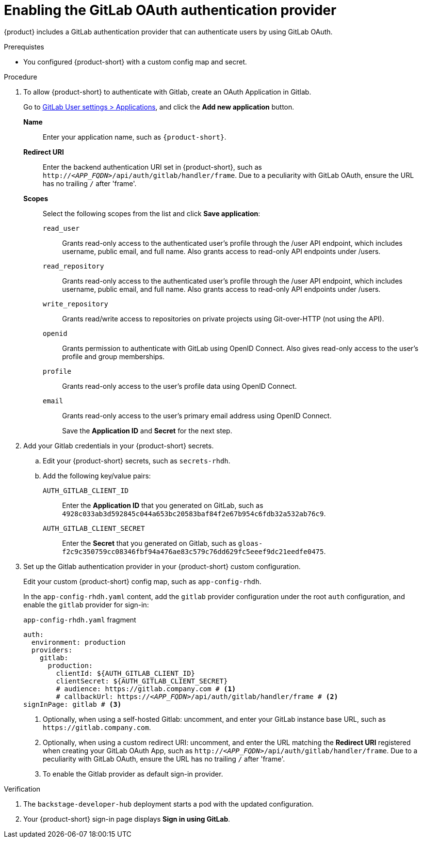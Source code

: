 [id='proc-adding-gitlab-oauth-as-an-authentication-provider_{context}']
= Enabling the GitLab OAuth authentication provider

{product} includes a GitLab authentication provider that can authenticate users by using GitLab OAuth.

.Prerequistes

* You configured {product-short} with a custom config map and secret.

.Procedure
. To allow {product-short} to authenticate with Gitlab, create an OAuth Application in Gitlab.
+
Go to https://gitlab.com/-/profile/applications[GitLab User settings > Applications], and click the *Add new application* button.

*Name*:: Enter your application name, such as `{product-short}`.
*Redirect URI*:: Enter the backend authentication URI set in {product-short}, such as `pass:c,a,q[http://_<APP_FQDN>_/api/auth/gitlab/handler/frame]`.
Due to a peculiarity with GitLab OAuth, ensure the URL has no trailing `/` after 'frame'.
*Scopes*:: Select the following scopes from the list and click *Save application*:
+
// NOTE: including here verbatim copy from Gitlab screen.
`read_user`::: Grants read-only access to the authenticated user's profile through the /user API endpoint, which includes username, public email, and full name.
Also grants access to read-only API endpoints under /users.
`read_repository`::: Grants read-only access to the authenticated user's profile through the /user API endpoint, which includes username, public email, and full name.
Also grants access to read-only API endpoints under /users.
`write_repository`::: Grants read/write access to repositories on private projects using Git-over-HTTP (not using the API).
`openid`::: Grants permission to authenticate with GitLab using OpenID Connect.
Also gives read-only access to the user's profile and group memberships.
`profile`::: Grants read-only access to the user's profile data using OpenID Connect.
`email`::: Grants read-only access to the user's primary email address using OpenID Connect.
+
Save the *Application ID* and *Secret* for the next step.

. Add your Gitlab credentials in your {product-short} secrets.
+
.. Edit your {product-short} secrets, such as `secrets-rhdh`.
+
.. Add the following key/value pairs:
+
`AUTH_GITLAB_CLIENT_ID`:: Enter the *Application ID* that you generated on GitLab, such as `4928c033ab3d592845c044a653bc20583baf84f2e67b954c6fdb32a532ab76c9`.
`AUTH_GITLAB_CLIENT_SECRET`:: Enter the *Secret* that you generated on Gitlab, such as `gloas-f2c9c350759cc08346fbf94a476ae83c579c76dd629fc5eeef9dc21eedfe0475`.

. Set up the Gitlab authentication provider in your {product-short} custom configuration.
+
Edit your custom {product-short} config map, such as `app-config-rhdh`.
+
In the `app-config-rhdh.yaml` content, add the `gitlab` provider configuration under the root `auth` configuration, and enable the `gitlab` provider for sign-in:
+
.`app-config-rhdh.yaml` fragment
[source,yaml,subs="+quotes,+attributes"]
----
auth:
  environment: production
  providers:
    gitlab:
      production:
        clientId: ${AUTH_GITLAB_CLIENT_ID}
        clientSecret: ${AUTH_GITLAB_CLIENT_SECRET}
        # audience: https://gitlab.company.com # <1>
        # callbackUrl: https://_<APP_FQDN>_/api/auth/gitlab/handler/frame # <2>
signInPage: gitlab # <3>
----
+
<1> Optionally, when using a self-hosted Gitlab: uncomment, and enter your GitLab instance base URL, such as
`pass:[https://gitlab.company.com]`.
<2> Optionally, when using a custom redirect URI: uncomment, and enter the URL matching the *Redirect URI* registered when creating your GitLab OAuth App, such as `pass:c,a,q[http://_<APP_FQDN>_/api/auth/gitlab/handler/frame]`.
Due to a peculiarity with GitLab OAuth, ensure the URL has no trailing `/` after 'frame'.
<3> To enable the Gitlab provider as default sign-in provider.

.Verification

. The `backstage-developer-hub` deployment starts a pod with the updated configuration.
. Your {product-short} sign-in page displays *Sign in using GitLab*.
